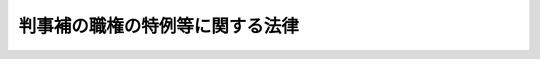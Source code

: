 .. _S23HO146:

================================
判事補の職権の特例等に関する法律
================================

.. raw:: html
    
    
    <b>判事補の職権の特例等に関する法律<br>
    （昭和二十三年七月十二日法律第百四十六号）</b><br><br><div align="right">最終改正：平成一五年四月九日法律第二三号</div><br>
    <p>
    </p><div class="item"><b><a name="1000000000000000000000000000000000000000000000000100000000000000000000000000000">第一条</a>
    </b>
    <a name="1000000000000000000000000000000000000000000000000100000000001000000000000000000"></a>
    　判事補で<a href="/cgi-bin/idxrefer.cgi?H_FILE=%8f%ba%93%f1%93%f1%96%40%8c%dc%8b%e3&amp;REF_NAME=%8d%d9%94%bb%8f%8a%96%40&amp;ANCHOR_F=&amp;ANCHOR_T=" target="inyo">裁判所法</a>
    （昭和二十二年法律第五十九号）<a href="/cgi-bin/idxrefer.cgi?H_FILE=%8f%ba%93%f1%93%f1%96%40%8c%dc%8b%e3&amp;REF_NAME=%91%e6%8e%6c%8f%5c%93%f1%8f%f0%91%e6%88%ea%8d%80&amp;ANCHOR_F=1000000000000000000000000000000000000000000000004200000000001000000000000000000&amp;ANCHOR_T=1000000000000000000000000000000000000000000000004200000000001000000000000000000#1000000000000000000000000000000000000000000000004200000000001000000000000000000" target="inyo">第四十二条第一項</a>
    各号に掲げる職の一又は二以上にあつてその年数を通算して五年以上になる者のうち、最高裁判所の指名する者は、当分の間、判事補としての職権の制限を受けないものとし、<a href="/cgi-bin/idxrefer.cgi?H_FILE=%8f%ba%93%f1%93%f1%96%40%8c%dc%8b%e3&amp;REF_NAME=%93%af%96%40%91%e6%93%f1%8f%5c%8b%e3%8f%f0%91%e6%8e%4f%8d%80&amp;ANCHOR_F=1000000000000000000000000000000000000000000000002900000000003000000000000000000&amp;ANCHOR_T=1000000000000000000000000000000000000000000000002900000000003000000000000000000#1000000000000000000000000000000000000000000000002900000000003000000000000000000" target="inyo">同法第二十九条第三項</a>
    （<a href="/cgi-bin/idxrefer.cgi?H_FILE=%8f%ba%93%f1%93%f1%96%40%8c%dc%8b%e3&amp;REF_NAME=%93%af%96%40%91%e6%8e%4f%8f%5c%88%ea%8f%f0%82%cc%8c%dc&amp;ANCHOR_F=1000000000000000000000000000000000000000000000003100500000000000000000000000000&amp;ANCHOR_T=1000000000000000000000000000000000000000000000003100500000000000000000000000000#1000000000000000000000000000000000000000000000003100500000000000000000000000000" target="inyo">同法第三十一条の五</a>
    で準用する場合を含む。）及び<a href="/cgi-bin/idxrefer.cgi?H_FILE=%8f%ba%93%f1%93%f1%96%40%8c%dc%8b%e3&amp;REF_NAME=%91%e6%8e%4f%8f%5c%98%5a%8f%f0&amp;ANCHOR_F=1000000000000000000000000000000000000000000000003600000000000000000000000000000&amp;ANCHOR_T=1000000000000000000000000000000000000000000000003600000000000000000000000000000#1000000000000000000000000000000000000000000000003600000000000000000000000000000" target="inyo">第三十六条</a>
    の規定の適用については、その属する地方裁判所又は家庭裁判所の判事の権限を有するものとする。
    </div>
    <div class="item"><b><a name="1000000000000000000000000000000000000000000000000100000000002000000000000000000">２</a>
    </b>
    　<a href="/cgi-bin/idxrefer.cgi?H_FILE=%8f%ba%93%f1%93%f1%96%40%8c%dc%8b%e3&amp;REF_NAME=%8d%d9%94%bb%8f%8a%96%40%91%e6%8e%6c%8f%5c%93%f1%8f%f0%91%e6%93%f1%8d%80&amp;ANCHOR_F=1000000000000000000000000000000000000000000000004200000000002000000000000000000&amp;ANCHOR_T=1000000000000000000000000000000000000000000000004200000000002000000000000000000#1000000000000000000000000000000000000000000000004200000000002000000000000000000" target="inyo">裁判所法第四十二条第二項</a>
    から<a href="/cgi-bin/idxrefer.cgi?H_FILE=%8f%ba%93%f1%93%f1%96%40%8c%dc%8b%e3&amp;REF_NAME=%91%e6%8e%6c%8d%80&amp;ANCHOR_F=1000000000000000000000000000000000000000000000004200000000004000000000000000000&amp;ANCHOR_T=1000000000000000000000000000000000000000000000004200000000004000000000000000000#1000000000000000000000000000000000000000000000004200000000004000000000000000000" target="inyo">第四項</a>
    までの規定は、前項の年数の計算に、これを準用する。
    </div>
    
    <p>
    </p><div class="item"><b><a name="1000000000000000000000000000000000000000000000000100200000000000000000000000000">第一条の二</a>
    </b>
    <a name="1000000000000000000000000000000000000000000000000100200000001000000000000000000"></a>
    　最高裁判所は、当分の間、高等裁判所の裁判事務の取扱上特に必要があるときは、その高等裁判所の管轄区域内の地方裁判所又は家庭裁判所の判事補で前条第一項の規定による指名を受けた者にその高等裁判所の判事の職務を行わせることができる。
    </div>
    <div class="item"><b><a name="1000000000000000000000000000000000000000000000000100200000002000000000000000000">２</a>
    </b>
    　前項の規定により判事補が高等裁判所の判事の職務を行う場合においては、判事補は、同時に二人以上合議体に加わり、又は裁判長となることができない。
    </div>
    
    <p>
    </p><div class="item"><b><a name="1000000000000000000000000000000000000000000000000200000000000000000000000000000">第二条</a>
    </b>
    <a name="1000000000000000000000000000000000000000000000000200000000001000000000000000000"></a>
    　裁判所構成法（明治二十三年法律第六号）による判事又は検事たる資格を有する者が、満洲国の審判官又は蒙古連合自治政府（若しくは蒙古自治邦政府。以下同じ。）の推事の職に在つたときは、その在職の年数は、<a href="/cgi-bin/idxrefer.cgi?H_FILE=%8f%ba%93%f1%93%f1%96%40%8c%dc%8b%e3&amp;REF_NAME=%8d%d9%94%bb%8f%8a%96%40%91%e6%8e%6c%8f%5c%88%ea%8f%f0&amp;ANCHOR_F=1000000000000000000000000000000000000000000000004100000000000000000000000000000&amp;ANCHOR_T=1000000000000000000000000000000000000000000000004100000000000000000000000000000#1000000000000000000000000000000000000000000000004100000000000000000000000000000" target="inyo">裁判所法第四十一条</a>
    及び<a href="/cgi-bin/idxrefer.cgi?H_FILE=%8f%ba%93%f1%93%f1%96%40%8c%dc%8b%e3&amp;REF_NAME=%91%e6%8e%6c%8f%5c%8e%6c%8f%f0&amp;ANCHOR_F=1000000000000000000000000000000000000000000000004400000000000000000000000000000&amp;ANCHOR_T=1000000000000000000000000000000000000000000000004400000000000000000000000000000#1000000000000000000000000000000000000000000000004400000000000000000000000000000" target="inyo">第四十四条</a>
    の規定の適用については、これを判事の在職の年数とみなし、<a href="/cgi-bin/idxrefer.cgi?H_FILE=%8f%ba%93%f1%93%f1%96%40%8c%dc%8b%e3&amp;REF_NAME=%93%af%96%40%91%e6%8e%6c%8f%5c%93%f1%8f%f0&amp;ANCHOR_F=1000000000000000000000000000000000000000000000004200000000000000000000000000000&amp;ANCHOR_T=1000000000000000000000000000000000000000000000004200000000000000000000000000000#1000000000000000000000000000000000000000000000004200000000000000000000000000000" target="inyo">同法第四十二条</a>
    の規定の適用については、これを判事補の在職の年数とみなす。
    </div>
    <div class="item"><b><a name="1000000000000000000000000000000000000000000000000200000000002000000000000000000">２</a>
    </b>
    　裁判所構成法による判事又は検事たる資格を有する者が、領事官、陸軍法務官、海軍法務官、法務官たる陸軍の法務部将校、海軍の法務科士官、第一復員官、第二復員官、第一復員事務官若しくは第二復員事務官又は満洲国若しくは蒙古連合自治政府の検察官の職に在つたときは、その在職の年数は、<a href="/cgi-bin/idxrefer.cgi?H_FILE=%8f%ba%93%f1%93%f1%96%40%8c%dc%8b%e3&amp;REF_NAME=%8d%d9%94%bb%8f%8a%96%40%91%e6%8e%6c%8f%5c%88%ea%8f%f0&amp;ANCHOR_F=1000000000000000000000000000000000000000000000004100000000000000000000000000000&amp;ANCHOR_T=1000000000000000000000000000000000000000000000004100000000000000000000000000000#1000000000000000000000000000000000000000000000004100000000000000000000000000000" target="inyo">裁判所法第四十一条</a>
    、第四十二条及び第四十四条の規定の適用については、これを検察官の在職の年数とみなす。
    </div>
    <div class="item"><b><a name="1000000000000000000000000000000000000000000000000200000000003000000000000000000">３</a>
    </b>
    　裁判所構成法による判事又は検事たる資格を有する者が、衆議院若しくは参議院の法務委員会に勤務する常任委員会専門員若しくは常任委員会調査員、衆議院若しくは参議院の法制局参事、法制局参事官、内閣法制局参事官、法制局事務官、法制局に勤務する内閣事務官、陸軍司政官、海軍司政官、特許局若しくは特許標準局の抗告審判官若しくは審判官たる特許局事務官若しくは特許標準局事務官若しくは商工事務官、技術院の抗告審判官若しくは審判官たる技術院参技官、特許庁の審判長、審判官若しくは抗告審判官たる通商産業事務官、郵政省の電波監理審議会に置かれる審理官、公正取引委員会の事務局に置かれる審判官たる総理府事務官、同事務局の審査部に勤務する総理庁事務官若しくは総理府事務官、朝鮮総督府法務局に勤務する朝鮮総督府書記官若しくは朝鮮総督府事務官、台湾総督府法務部に勤務する台湾総督府書記官若しくは台湾総督府事務官、満洲国の司法部参事官、司法部理事官若しくは司法部事務官又は蒙古連合自治政府の司法部参事官の職に在つたときは、その在職の年数は、<a href="/cgi-bin/idxrefer.cgi?H_FILE=%8f%ba%93%f1%93%f1%96%40%8c%dc%8b%e3&amp;REF_NAME=%8d%d9%94%bb%8f%8a%96%40%91%e6%8e%6c%8f%5c%88%ea%8f%f0&amp;ANCHOR_F=1000000000000000000000000000000000000000000000004100000000000000000000000000000&amp;ANCHOR_T=1000000000000000000000000000000000000000000000004100000000000000000000000000000#1000000000000000000000000000000000000000000000004100000000000000000000000000000" target="inyo">裁判所法第四十一条</a>
    、第四十二条及び第四十四条の規定の適用については、これを法務事務官の在職の年数とみなす。
    </div>
    <div class="item"><b><a name="1000000000000000000000000000000000000000000000000200000000004000000000000000000">４</a>
    </b>
    　裁判所構成法による判事又は検事たる資格を有する者が、満洲国の司法部職員訓練所の教官の職に在つたときは、その在職の年数は、<a href="/cgi-bin/idxrefer.cgi?H_FILE=%8f%ba%93%f1%93%f1%96%40%8c%dc%8b%e3&amp;REF_NAME=%8d%d9%94%bb%8f%8a%96%40%91%e6%8e%6c%8f%5c%88%ea%8f%f0&amp;ANCHOR_F=1000000000000000000000000000000000000000000000004100000000000000000000000000000&amp;ANCHOR_T=1000000000000000000000000000000000000000000000004100000000000000000000000000000#1000000000000000000000000000000000000000000000004100000000000000000000000000000" target="inyo">裁判所法第四十一条</a>
    、第四十二条及び第四十四条の規定の適用については、これを法務教官の在職の年数とみなす。
    </div>
    
    <p>
    </p><div class="item"><b><a name="1000000000000000000000000000000000000000000000000200200000000000000000000000000">第二条の二</a>
    </b>
    <a name="1000000000000000000000000000000000000000000000000200200000001000000000000000000"></a>
    　弁護士試補として一年六月以上の実務修習を終え考試を経た者については、その考試を経た時に裁判所構成法による判事又は検事たる資格を得たものとみなして、前条の規定を準用する。
    </div>
    <div class="item"><b><a name="1000000000000000000000000000000000000000000000000200200000002000000000000000000">２</a>
    </b>
    　裁判所構成法による司法官試補たる資格を有し、陸軍法務官、海軍法務官又は法務官たる陸軍の法務部将校、海軍の法務科士官、第一復員官、第二復員官、第一復員事務官若しくは第二復員事務官の在職年数が通算して三年以上になる者については、その三年に達した時に裁判所構成法による判事又は検事たる資格を得たものとみなして、前条の規定を準用する。
    </div>
    <div class="item"><b><a name="1000000000000000000000000000000000000000000000000200200000003000000000000000000">３</a>
    </b>
    　裁判所構成法による司法官試補たる資格を有し、満洲国の学習法官、高等官試補又は前条に掲げる満洲国の各職の在職年数が通算して二年以上になる者については、その二年に達した時に裁判所構成法による判事又は検事たる資格を得たものとみなして、前条の規定を準用する。
    </div>
    
    <p>
    </p><div class="item"><b><a name="1000000000000000000000000000000000000000000000000300000000000000000000000000000">第三条</a>
    </b>
    <a name="1000000000000000000000000000000000000000000000000300000000001000000000000000000"></a>
    　弁護士たる資格を有する者が、朝鮮弁護士令（昭和十一年制令第四号）、台湾弁護士令（昭和十年律令第七号）若しくは関東州弁護士令（昭和十一年勅令第十六号）による弁護士（以下「外地弁護士」という。）又は満洲国の律師の職に在つたときは、<a href="/cgi-bin/idxrefer.cgi?H_FILE=%8f%ba%93%f1%93%f1%96%40%8c%dc%8b%e3&amp;REF_NAME=%8d%d9%94%bb%8f%8a%96%40%91%e6%8e%6c%8f%5c%88%ea%8f%f0&amp;ANCHOR_F=1000000000000000000000000000000000000000000000004100000000000000000000000000000&amp;ANCHOR_T=1000000000000000000000000000000000000000000000004100000000000000000000000000000#1000000000000000000000000000000000000000000000004100000000000000000000000000000" target="inyo">裁判所法第四十一条</a>
    から<a href="/cgi-bin/idxrefer.cgi?H_FILE=%8f%ba%93%f1%93%f1%96%40%8c%dc%8b%e3&amp;REF_NAME=%91%e6%8e%6c%8f%5c%8e%6c%8f%f0&amp;ANCHOR_F=1000000000000000000000000000000000000000000000004400000000000000000000000000000&amp;ANCHOR_T=1000000000000000000000000000000000000000000000004400000000000000000000000000000#1000000000000000000000000000000000000000000000004400000000000000000000000000000" target="inyo">第四十四条</a>
    までの規定の適用については、その在職の年数は、これを弁護士の在職の年数とみなし、外地弁護士若しくは満洲国の律師の在職の年数が三年以上になるもの又は外地弁護士、満洲国の律師及び弁護士の在職の年数が通じて三年以上になるものは、その三年に達した時、朝鮮弁護士令による弁護士試補として一年六月以上の実務修習を終え考試を経たものは、その考試を経た時に夫々司法修習生の修習を終えたものとみなす。
    </div>
    
    <p>
    </p><div class="item"><b><a name="1000000000000000000000000000000000000000000000000300200000000000000000000000000">第三条の二</a>
    </b>
    <a name="1000000000000000000000000000000000000000000000000300200000001000000000000000000"></a>
    　弁護士となる資格を有する者が、琉球諸島及び大東諸島に関する日本国とアメリカ合衆国との間の協定の効力発生前に沖縄に適用されていた法令（以下この条において「沖縄法令」という。）の規定による裁判官、検察官又は弁護士の職にあつたときは、その在職の年数のうち沖縄法令の規定による弁護士となる資格を得た後の在職の年数で通算して二年を経過した後のもの（沖縄法令の規定による弁護士となる資格を得た後の在職の年数が通算して二年を経過する前に、司法修習生の修習と同一の修習課程を終えた者にあつてはその修習課程を終えた後の在職の年数、弁護士となる資格を得た者にあつてはその資格を得た後の在職の年数）は、<a href="/cgi-bin/idxrefer.cgi?H_FILE=%8f%ba%93%f1%93%f1%96%40%8c%dc%8b%e3&amp;REF_NAME=%8d%d9%94%bb%8f%8a%96%40%91%e6%8e%6c%8f%5c%88%ea%8f%f0&amp;ANCHOR_F=1000000000000000000000000000000000000000000000004100000000000000000000000000000&amp;ANCHOR_T=1000000000000000000000000000000000000000000000004100000000000000000000000000000#1000000000000000000000000000000000000000000000004100000000000000000000000000000" target="inyo">裁判所法第四十一条</a>
    の規定の適用については、簡易裁判所判事の在職の年数とみなし、<a href="/cgi-bin/idxrefer.cgi?H_FILE=%8f%ba%93%f1%93%f1%96%40%8c%dc%8b%e3&amp;REF_NAME=%93%af%96%40%91%e6%8e%6c%8f%5c%93%f1%8f%f0&amp;ANCHOR_F=1000000000000000000000000000000000000000000000004200000000000000000000000000000&amp;ANCHOR_T=1000000000000000000000000000000000000000000000004200000000000000000000000000000#1000000000000000000000000000000000000000000000004200000000000000000000000000000" target="inyo">同法第四十二条</a>
    及び<a href="/cgi-bin/idxrefer.cgi?H_FILE=%8f%ba%93%f1%93%f1%96%40%8c%dc%8b%e3&amp;REF_NAME=%91%e6%8e%6c%8f%5c%8e%6c%8f%f0&amp;ANCHOR_F=1000000000000000000000000000000000000000000000004400000000000000000000000000000&amp;ANCHOR_T=1000000000000000000000000000000000000000000000004400000000000000000000000000000#1000000000000000000000000000000000000000000000004400000000000000000000000000000" target="inyo">第四十四条</a>
    の規定の適用については、判事補の在職の年数とみなす。
    </div>
    <div class="item"><b><a name="1000000000000000000000000000000000000000000000000300200000002000000000000000000">２</a>
    </b>
    　<a href="/cgi-bin/idxrefer.cgi?H_FILE=%8f%ba%93%f1%93%f1%96%40%8c%dc%8b%e3&amp;REF_NAME=%8d%d9%94%bb%8f%8a%96%40%91%e6%8e%6c%8f%5c%88%ea%8f%f0%91%e6%8e%4f%8d%80&amp;ANCHOR_F=1000000000000000000000000000000000000000000000004100000000003000000000000000000&amp;ANCHOR_T=1000000000000000000000000000000000000000000000004100000000003000000000000000000#1000000000000000000000000000000000000000000000004100000000003000000000000000000" target="inyo">裁判所法第四十一条第三項</a>
    の規定は、前項の規定により簡易裁判所判事の職にあつたものとみなす年数については、適用しない。
    </div>
    <div class="item"><b><a name="1000000000000000000000000000000000000000000000000300200000003000000000000000000">３</a>
    </b>
    　沖縄法令の規定による裁判所調査官、琉球上訴裁判所事務局長又は琉球高等裁判所事務局長の職にあつた年数は、第一項の規定の適用については、沖縄法令の規定による裁判官の職にあつた年数とみなす。ただし、裁判所調査官については、司法修習生の修習と同一の修習課程を終えた者の当該修習課程を終えた後の年数に限る。
    </div>
    <div class="item"><b><a name="1000000000000000000000000000000000000000000000000300200000004000000000000000000">４</a>
    </b>
    　沖縄法令の規定による琉球上訴検察庁事務局長、琉球高等検察庁事務局長又は琉球政府法務局の部長、室長若しくは訟務官の職にあつた年数は、第一項の規定の適用については、沖縄法令の規定による検察官の職にあつた年数とみなす。
    </div>
    
    <p>
    </p><div class="item"><b><a name="1000000000000000000000000000000000000000000000000300300000000000000000000000000">第三条の三</a>
    </b>
    <a name="1000000000000000000000000000000000000000000000000300300000001000000000000000000"></a>
    　司法修習生の修習を終えた者が、衆議院若しくは参議院の法務委員会に勤務する常任委員会専門員若しくは常任委員会調査員、衆議院若しくは参議院の法制局参事、法制局参事官、内閣法制局参事官、特許庁の審判長、審判官若しくは抗告審判官たる通商産業事務官若しくは経済産業事務官、郵政省若しくは総務省の電波監理審議会に置かれる審理官、公正取引委員会の事務局若しくは事務総局に置かれる審判官たる総理府事務官、総務事務官若しくは内閣府事務官又は同事務局の審査部若しくは同事務総局に置かれる局であつて<a href="/cgi-bin/idxrefer.cgi?H_FILE=%8f%ba%93%f1%93%f1%96%40%8c%dc%8e%6c&amp;REF_NAME=%8e%84%93%49%93%c6%90%e8%82%cc%8b%d6%8e%7e%8b%79%82%d1%8c%f6%90%b3%8e%e6%88%f8%82%cc%8a%6d%95%db%82%c9%8a%d6%82%b7%82%e9%96%40%97%a5&amp;ANCHOR_F=&amp;ANCHOR_T=" target="inyo">私的独占の禁止及び公正取引の確保に関する法律</a>
    （昭和二十二年法律第五十四号）の規定に違反する事件の審査に関する事務を所掌するものに勤務する総理府事務官、総務事務官若しくは内閣府事務官の職にあつたときは、その在職の年数は、<a href="/cgi-bin/idxrefer.cgi?H_FILE=%8f%ba%93%f1%93%f1%96%40%8c%dc%8b%e3&amp;REF_NAME=%8d%d9%94%bb%8f%8a%96%40%91%e6%8e%6c%8f%5c%88%ea%8f%f0&amp;ANCHOR_F=1000000000000000000000000000000000000000000000004100000000000000000000000000000&amp;ANCHOR_T=1000000000000000000000000000000000000000000000004100000000000000000000000000000#1000000000000000000000000000000000000000000000004100000000000000000000000000000" target="inyo">裁判所法第四十一条</a>
    、第四十二条及び第四十四条の規定の適用については、これを法務事務官の在職の年数とみなす。
    </div>
    
    
    <br><a name="5000000000000000000000000000000000000000000000000000000000000000000000000000000"></a>
    　　　<a name="5000000001000000000000000000000000000000000000000000000000000000000000000000000"><b>附　則　抄</b></a>
    <br>
    <p>
    </p><div class="item"><b>第四条</b>
    　この法律は、公布の日から、これを施行する。
    </div>
    
    <p>
    </p><div class="item"><b>第五条</b>
    　第一条の規定による年数の計算については、裁判所構成法による判事又は検事たる資格を有する者は、その資格を得た時、裁判所法施行の際弁護士たる資格を有した者で弁護士の在職の年数が同法施行後において三年に達したものは、その三年に達した時、裁判所法施行前弁護士試補として一年六月以上の実務修習を終え考試を経た者又は同法施行の際弁護士試補であつた者で一年六月以上の実務修習を終え考試を経たものは、その考試を経た時に、夫々司法修習生の修習を終えたものとみなし、裁判所構成法による判事又は検事の在職の年数及び裁判所構成法による判事又は検事たる資格を得た後の朝鮮総督府判事、朝鮮総督府検事、台湾総督府判官、台湾総督府検察官、関東法院判官、関東法院検察官、領事官、陸軍法務官、海軍法務官又は法務官たる陸軍の法務部将校、海軍の法務科士官、第一復員官、第二復員官、第一復員事務官若しくは第二復員事務官の在職の年数は、これを判事補の在職の年数とみなし、裁判所構成法による判事又は検事たる資格を得た後の衆議院若しくは参議院の法務委員会に勤務する常任委員会専門員若しくは常任委員会調査員、衆議院若しくは参議院の法制局参事、法制局参事官、内閣法制局参事官、陸軍司政官、海軍司政官、特許局若しくは特許標準局の抗告審判官若しくは審判官たる特許局事務官若しくは特許標準局事務官若しくは商工事務官、技術の抗告審判官若しくは審判官たる技術院参技官、特許庁の審判長、審判官若しくは抗告審判官たる通商産業事務官、郵政省の電波監理審議会に置かれる審理官、公正取引委員会の事務局に置かれる審判官たる総理府事務官、同事務局の審査部に勤務する総理庁事務官若しくは総理府事務官、朝鮮総督府法務局に勤務する朝鮮総督府書記官若しくは朝鮮総督府事務官又は台湾総督府法務部に勤務する台湾総督府書記官若しくは台湾総督府事務官の在職の年数は、これを法務庁事務官の在職の年数とみなす。
    </div>
    <div class="item"><b>２</b>
    　第三条から第三条の三までの規定は、第一条の規定による年数の計算に、これを準用する。
    </div>
    
    <br>　　　<a name="5000000002000000000000000000000000000000000000000000000000000000000000000000000"><b>附　則　（昭和二三年一二月二一日法律第二六〇号）　抄</b></a>
    <br>
    <p>
    </p><div class="item"><b>第十条</b>
    　この法律は、昭和二十四年一月一日から施行する。但し、裁判所法第十四条の二、第五十六条の二、判事補の職権の特例等に関する法律第二条の二及び裁判所職員の定員に関する法律第六条の規定並びに裁判所法第十条、第六十三条第一項及び裁判所職員の定員に関する法律第四条を改正する規定は、この法律公布の日から施行する。
    </div>
    
    <br>　　　<a name="5000000003000000000000000000000000000000000000000000000000000000000000000000000"><b>附　則　（昭和二四年五月三一日法律第一三六号）　抄</b></a>
    <br>
    <p></p><div class="item"><b>１</b>
    　この法律のうち、法務府設置法第十三条の七の規定は犯罪者予防更生法が施行される日から、その他の規定は昭和二十四年六月一日から施行する。
    </div>
    <div class="item"><b>４</b>
    　この法律施行前における法務庁の各長官、法務庁事務官及び法務庁教官の在職は、裁判所法第四十一条、第四十二条（判事補の職権の特例等に関する法律第一条第二項において準用する場合を含む。）及び第四十四条の規定の適用については、それぞれ法務府の各長官、法務府事務官及び法務府教官の在職とみなす。
    </div>
    
    <br>　　　<a name="5000000004000000000000000000000000000000000000000000000000000000000000000000000"><b>附　則　（昭和二五年五月二二日法律第一九五号）</b></a>
    <br>
    <p></p><div class="item"><b>１</b>
    　この法律は、公布の日から施行する。
    </div>
    <div class="item"><b>２</b>
    　衆議院若しくは参議院の司法委員会専門調査員及び衆議院若しくは参議院の法制部に勤務する参事若しくは副参事の職にあつた者のその在職については、第二条第三項の改正規定にかかわらず、なお従前の例による。
    </div>
    
    <br>　　　<a name="5000000005000000000000000000000000000000000000000000000000000000000000000000000"><b>附　則　（昭和二五年一二月一九日法律第二八〇号）</b></a>
    <br>
    <p>
    　この法律は、公布の日から施行する。
    
    
    <br>　　　<a name="5000000006000000000000000000000000000000000000000000000000000000000000000000000"><b>附　則　（昭和二七年七月三一日法律第二六八号）　抄</b></a>
    <br>
    </p><p></p><div class="item"><b>１</b>
    　この法律は、昭和二十七年八月一日から施行する。
    </div>
    <div class="item"><b>３</b>
    　従前の機関及び職員は、この法律に基く相当の機関及び職員となり、同一性をもつて存続するものとする。
    </div>
    <div class="item"><b>４</b>
    　この法律の施行前における法務府の各長官、法務総裁官房長、法務府事務官及び法務府教官の在職は、裁判所法第四十一条、第四十二条（判事補の職権の特例等に関する法律第一条第二項において準用する場合を含む。）及び第四十四条、検察庁法第十九条、弁護士法第五条並びに司法書士法第二条の規定の適用については、それぞれ法務省の事務次官、法務事務官及び法務教官の在職とみなす。
    </div>
    
    <br>　　　<a name="5000000007000000000000000000000000000000000000000000000000000000000000000000000"><b>附　則　（昭和二七年七月三一日法律第二八〇号）　抄</b></a>
    <br>
    <p></p><div class="item"><b>１</b>
    　この法律は、郵政省設置法の一部を改正する法律（昭和二十七年法律第二百七十九号）の施行の日から施行する。
    </div>
    
    <br>　　　<a name="5000000008000000000000000000000000000000000000000000000000000000000000000000000"><b>附　則　（昭和二八年八月八日法律第一八四号）</b></a>
    <br>
    <p>
    　この法律は、公布の日から施行する。
    
    
    <br>　　　<a name="5000000009000000000000000000000000000000000000000000000000000000000000000000000"><b>附　則　（昭和三二年五月一日法律第九二号）</b></a>
    <br>
    </p><p>
    　この法律は、公布の日から施行する。
    
    
    <br>　　　<a name="5000000010000000000000000000000000000000000000000000000000000000000000000000000"><b>附　則　（昭和三七年四月一六日法律第七七号）　抄</b></a>
    <br>
    </p><p></p><div class="arttitle">（施行期日）</div>
    <div class="item"><b>１</b>
    　この法律は、公布の日から施行する。ただし、第六条及び附則第五項から第十一項までの規定は、昭和三十七年七月一日から施行する。
    </div>
    
    <br>　　　<a name="5000000011000000000000000000000000000000000000000000000000000000000000000000000"><b>附　則　（昭和四六年一二月三一日法律第一三〇号）　抄</b></a>
    <br>
    <p></p><div class="arttitle">（施行期日）</div>
    <div class="item"><b>１</b>
    　この法律は、琉球諸島及び大東諸島に関する日本国とアメリカ合衆国との間の協定の効力発生の日から施行する。
    </div>
    
    <br>　　　<a name="5000000012000000000000000000000000000000000000000000000000000000000000000000000"><b>附　則　（平成八年六月一四日法律第八三号）　抄</b></a>
    <br>
    <p>
    </p><div class="arttitle">（施行期日等）</div>
    <div class="item"><b>第一条</b>
    　この法律は、公布の日から施行する。
    </div>
    
    <br>　　　<a name="5000000013000000000000000000000000000000000000000000000000000000000000000000000"><b>附　則　（平成一一年一二月二二日法律第一六〇号）　抄</b></a>
    <br>
    <p>
    </p><div class="arttitle">（施行期日）</div>
    <div class="item"><b>第一条</b>
    　この法律（第二条及び第三条を除く。）は、平成十三年一月六日から施行する。
    </div>
    
    <br>　　　<a name="5000000014000000000000000000000000000000000000000000000000000000000000000000000"><b>附　則　（平成一五年四月九日法律第二三号）　抄</b></a>
    <br>
    <p>
    </p><div class="arttitle">（施行期日）</div>
    <div class="item"><b>第一条</b>
    　この法律は、公布の日から施行する。
    </div>
    
    <p>
    </p><div class="item"><b>第三条</b>
    　前条に定めるもののほか、この法律の施行に関し必要な経過措置は、政令で定める。
    </div>
    
    <br><br>
    
    